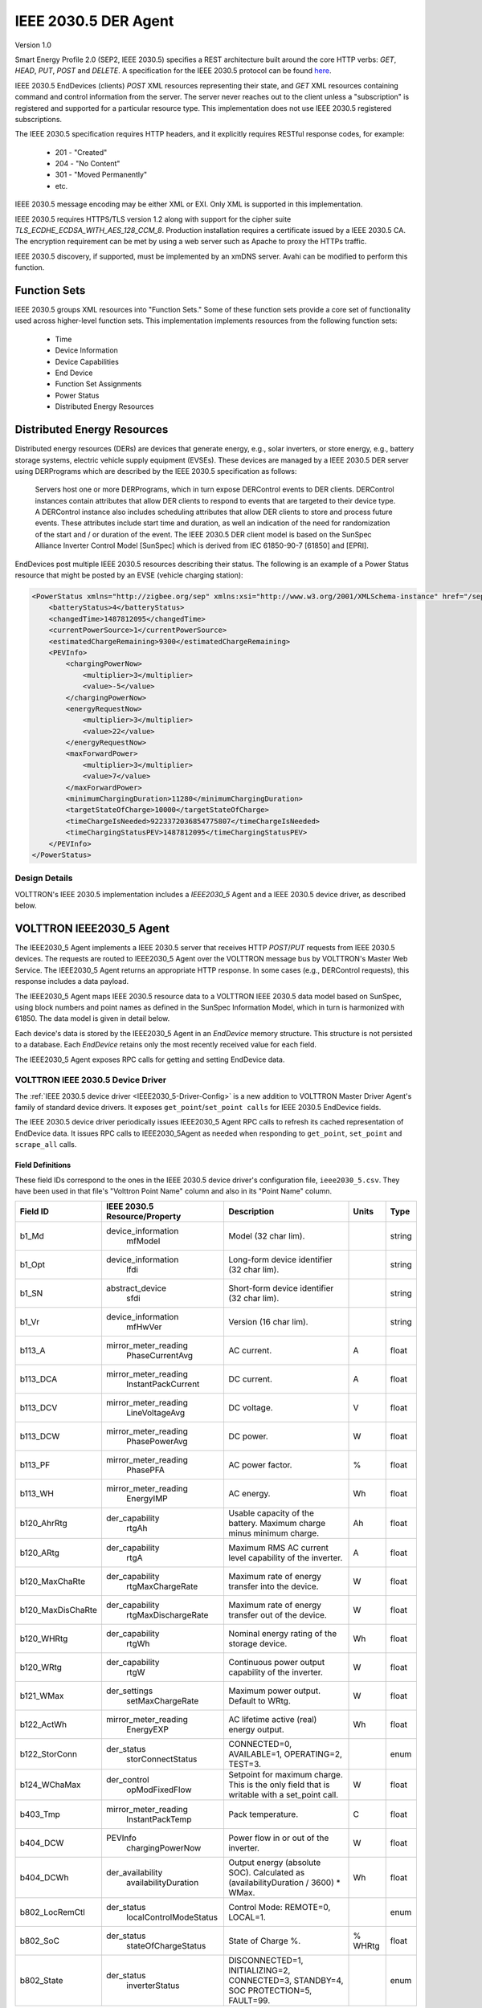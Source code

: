 .. _IEEE2030_5-Agent:

=====================
IEEE 2030.5 DER Agent
=====================

Version 1.0

Smart Energy Profile 2.0 (SEP2, IEEE 2030.5) specifies a REST architecture built around the core HTTP verbs: `GET`,
`HEAD`, `PUT`, `POST` and `DELETE`.  A specification for the IEEE 2030.5 protocol can be found
`here <https://standards.ieee.org/content/dam/ieee-standards/standards/web/documents/presentations/smart_energy_slides.pdf>`_.

IEEE 2030.5 EndDevices (clients) `POST` XML resources representing their state, and `GET` XML resources containing
command and control information from the server.  The server never reaches out to the client unless a "subscription" is
registered and supported for a particular resource type. This implementation does not use IEEE 2030.5 registered
subscriptions.

The IEEE 2030.5 specification requires HTTP headers, and it explicitly requires RESTful response codes, for example:

    -   201 - "Created"
    -   204 - "No Content"
    -   301 - "Moved Permanently"
    -   etc.

IEEE 2030.5 message encoding may be either XML or EXI.  Only XML is supported in this implementation.

IEEE 2030.5 requires HTTPS/TLS version 1.2 along with support for the cipher suite `TLS_ECDHE_ECDSA_WITH_AES_128_CCM_8`.
Production installation requires a certificate issued by a IEEE 2030.5 CA.  The encryption requirement can be met by
using a web server such as Apache to proxy the HTTPs traffic.

IEEE 2030.5 discovery, if supported, must be implemented by an xmDNS server.  Avahi can be modified to perform this
function.


Function Sets
=============

IEEE 2030.5 groups XML resources into "Function Sets."  Some of these function sets provide a core set of functionality
used across higher-level function sets.  This implementation implements resources from the following function sets:

    -   Time
    -   Device Information
    -   Device Capabilities
    -   End Device
    -   Function Set Assignments
    -   Power Status
    -   Distributed Energy Resources


Distributed Energy Resources
============================

Distributed energy resources (DERs) are devices that generate energy, e.g., solar inverters, or store energy, e.g.,
battery storage systems, electric vehicle supply equipment (EVSEs).  These devices are managed by a IEEE 2030.5 DER
server using DERPrograms which are described by the IEEE 2030.5 specification as follows:

    Servers host one or more DERPrograms, which in turn expose DERControl events to DER clients.  DERControl instances
    contain attributes that allow DER clients to respond to events that are targeted to their device type.  A DERControl
    instance also includes scheduling attributes that allow DER clients to store and process future events.  These
    attributes include start time and duration, as well an indication of the need for randomization of the start and /
    or duration of the event.  The IEEE 2030.5 DER client model is based on the SunSpec Alliance Inverter Control Model
    [SunSpec] which is derived from IEC 61850-90-7 [61850] and [EPRI].

EndDevices post multiple IEEE 2030.5 resources describing their status.  The following is an example of a Power Status
resource that might be posted by an EVSE (vehicle charging station):

.. code-block:: xml

    <PowerStatus xmlns="http://zigbee.org/sep" xmlns:xsi="http://www.w3.org/2001/XMLSchema-instance" href="/sep2/edev/96/ps">
        <batteryStatus>4</batteryStatus>
        <changedTime>1487812095</changedTime>
        <currentPowerSource>1</currentPowerSource>
        <estimatedChargeRemaining>9300</estimatedChargeRemaining>
        <PEVInfo>
            <chargingPowerNow>
                <multiplier>3</multiplier>
                <value>-5</value>
            </chargingPowerNow>
            <energyRequestNow>
                <multiplier>3</multiplier>
                <value>22</value>
            </energyRequestNow>
            <maxForwardPower>
                <multiplier>3</multiplier>
                <value>7</value>
            </maxForwardPower>
            <minimumChargingDuration>11280</minimumChargingDuration>
            <targetStateOfCharge>10000</targetStateOfCharge>
            <timeChargeIsNeeded>9223372036854775807</timeChargeIsNeeded>
            <timeChargingStatusPEV>1487812095</timeChargingStatusPEV>
        </PEVInfo>
    </PowerStatus>


Design Details
--------------

.. image:: files/volttron_ieee2030_5.jpg

VOLTTRON's IEEE 2030.5 implementation includes a `IEEE2030_5` Agent and a IEEE 2030.5 device driver, as described below.


VOLTTRON IEEE2030_5 Agent
=========================

The IEEE2030_5 Agent implements a IEEE 2030.5 server that receives HTTP `POST`/`PUT` requests from IEEE 2030.5 devices.
The requests are routed to IEEE2030_5 Agent over the VOLTTRON message bus by VOLTTRON's Master Web Service.  The
IEEE2030_5 Agent returns an appropriate HTTP response.  In some cases (e.g., DERControl requests), this response
includes a data payload.

The IEEE2030_5 Agent maps IEEE 2030.5 resource data to a VOLTTRON IEEE 2030.5 data model based on SunSpec, using block
numbers and point names as defined in the SunSpec Information Model, which in turn is harmonized with 61850.  The data
model is given in detail below.

Each device's data is stored by the IEEE2030_5 Agent in an `EndDevice` memory structure.  This structure is not
persisted to a database.  Each `EndDevice` retains only the most recently received value for each field.

The IEEE2030_5 Agent exposes RPC calls for getting and setting EndDevice data.


VOLTTRON IEEE 2030.5 Device Driver
----------------------------------

The :ref:`IEEE 2030.5 device driver <IEEE2030_5-Driver-Config>` is a new addition to VOLTTRON Master Driver Agent's
family of standard device drivers.  It exposes ``get_point``/``set_point calls`` for IEEE 2030.5 EndDevice fields.

The IEEE 2030.5 device driver periodically issues IEEE2030_5 Agent RPC calls to refresh its cached representation of
EndDevice data.  It issues RPC calls to IEEE2030_5Agent as needed when responding to ``get_point``, ``set_point`` and
``scrape_all`` calls.


Field Definitions
^^^^^^^^^^^^^^^^^

These field IDs correspond to the ones in the IEEE 2030.5 device driver's configuration file, ``ieee2030_5.csv``.
They have been used in that file's "Volttron Point Name" column and also in its "Point Name" column.

================= ============================= ==================================================== ======= ======
Field ID          IEEE 2030.5 Resource/Property Description                                          Units   Type
================= ============================= ==================================================== ======= ======
b1_Md             device_information            Model (32 char lim).                                         string
                    mfModel
b1_Opt            device_information            Long-form device identifier (32 char lim).                   string
                    lfdi
b1_SN             abstract_device               Short-form device identifier (32 char lim).                  string
                    sfdi
b1_Vr             device_information            Version (16 char lim).                                       string
                    mfHwVer
b113_A            mirror_meter_reading          AC current.                                          A       float
                    PhaseCurrentAvg
b113_DCA          mirror_meter_reading          DC current.                                          A       float
                    InstantPackCurrent
b113_DCV          mirror_meter_reading          DC voltage.                                          V       float
                    LineVoltageAvg
b113_DCW          mirror_meter_reading          DC power.                                            W       float
                    PhasePowerAvg
b113_PF           mirror_meter_reading          AC power factor.                                     %       float
                    PhasePFA
b113_WH           mirror_meter_reading          AC energy.                                           Wh      float
                    EnergyIMP
b120_AhrRtg       der_capability                Usable capacity of the battery.                      Ah      float
                    rtgAh                       Maximum charge minus minimum charge.
b120_ARtg         der_capability                Maximum RMS AC current level capability of the       A       float
                    rtgA                        inverter.
b120_MaxChaRte    der_capability                Maximum rate of energy transfer into the device.     W       float
                    rtgMaxChargeRate
b120_MaxDisChaRte der_capability                Maximum rate of energy transfer out of the device.   W       float
                    rtgMaxDischargeRate
b120_WHRtg        der_capability                Nominal energy rating of the storage device.         Wh      float
                    rtgWh
b120_WRtg         der_capability                Continuous power output capability of the inverter.  W       float
                    rtgW
b121_WMax         der_settings                  Maximum power output. Default to WRtg.               W       float
                    setMaxChargeRate
b122_ActWh        mirror_meter_reading          AC lifetime active (real) energy output.             Wh      float
                    EnergyEXP
b122_StorConn     der_status                    CONNECTED=0, AVAILABLE=1, OPERATING=2, TEST=3.               enum
                    storConnectStatus
b124_WChaMax      der_control                   Setpoint for maximum charge. This is the only        W       float
                    opModFixedFlow              field that is writable with a set_point call.
b403_Tmp          mirror_meter_reading          Pack temperature.                                    C       float
                    InstantPackTemp
b404_DCW          PEVInfo                       Power flow in or out of the inverter.                W       float
                    chargingPowerNow
b404_DCWh         der_availability              Output energy (absolute SOC).                        Wh      float
                    availabilityDuration        Calculated as (availabilityDuration / 3600) * WMax.
b802_LocRemCtl    der_status                    Control Mode: REMOTE=0, LOCAL=1.                             enum
                    localControlModeStatus
b802_SoC          der_status                    State of Charge %.                                   % WHRtg float
                    stateOfChargeStatus
b802_State        der_status                    DISCONNECTED=1, INITIALIZING=2, CONNECTED=3,                 enum
                    inverterStatus              STANDBY=4, SOC PROTECTION=5, FAULT=99.
================= ============================= ==================================================== ======= ======


Revising and Expanding the Field Definitions
^^^^^^^^^^^^^^^^^^^^^^^^^^^^^^^^^^^^^^^^^^^^

The IEEE 2030.5-to-SunSpec field mappings in this implementation are a relatively thin subset of all possible
field definitions. Developers are encouraged to expand the definitions.

The procedure for expanding the field mappings requires you to make changes in two places:

1. Update the driver's point definitions in ``services/core/MasterDriverAgent/master_driver/ieee2030_5.csv``
2. Update the IEEE 2030.5-to-SunSpec field mappings in ``services/core/IEEE2030_5Agent/ieee2030_5/end_device.py`` and
   ``__init__.py``

When updating VOLTTRON's IEEE 2030.5 data model, please use field IDs that conform to the SunSpec
block-number-and-field-name model outlined in the SunSpec Information Model Reference (see the link below).


For Further Information
-----------------------

SunSpec References:

    -   Information model specification: http://sunspec.org/wp-content/uploads/2015/06/SunSpec-Information-Models-12041.pdf
    -   Information model reference spreadsheet: http://sunspec.org/wp-content/uploads/2015/06/SunSpec-Information-Model-Reference.xlsx
    -   Inverter models: http://sunspec.org/wp-content/uploads/2015/06/SunSpec-Inverter-Models-12020.pdf
    -   Energy storage models: http://sunspec.org/wp-content/uploads/2015/06/SunSpec-Energy-Storage-Models-12032.pdf
